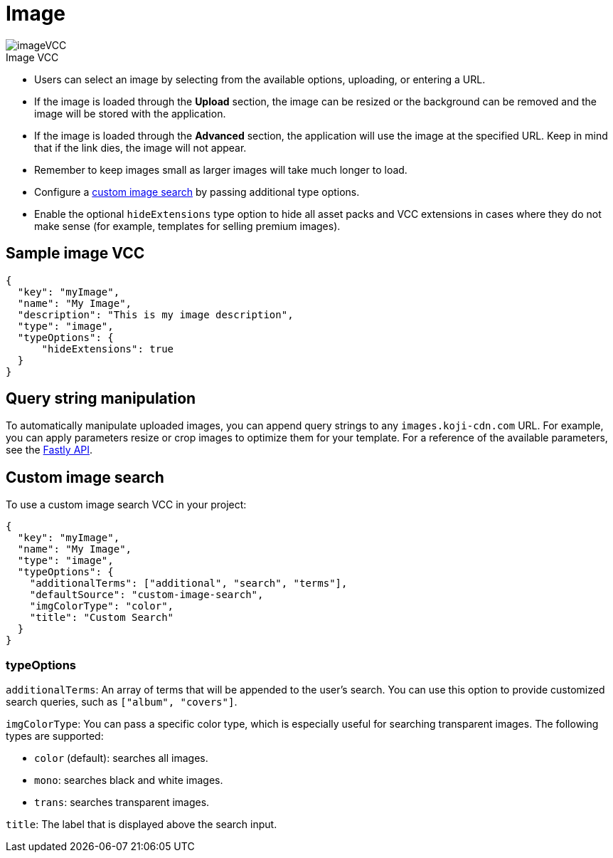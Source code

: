 = Image
:page-slug: image
:page-description: Standard VCC for selecting an image.
:figure-caption!:

[.float-group]
--
image::imageVCC.png[title="Image VCC",role="img-overview"]

* Users can
//tag::description[]
select an image by selecting from the available options, uploading, or entering a URL.
//end::description[]
* If the image is loaded through the *Upload* section, the image can be resized or the background can be removed and the image will be stored with the application.
* If the image is loaded through the *Advanced* section, the application will use the image at the specified URL. Keep in mind that if the link dies, the image will not appear.
* Remember to keep images small as larger images will take much longer to load.
* Configure a <<_custom_image_search,custom image search>> by passing additional type options.
* Enable the optional `hideExtensions` type option to hide all asset packs and VCC extensions in cases where they do not make sense (for example, templates for selling premium images).
--

== Sample image VCC

[source,json]
----
{
  "key": "myImage",
  "name": "My Image",
  "description": "This is my image description",
  "type": "image",
  "typeOptions": {
      "hideExtensions": true
  }
}
----

== Query string manipulation

To automatically manipulate uploaded images, you can append query strings to any `images.koji-cdn.com` URL.
For example, you can apply parameters resize or crop images to optimize them for your template.
For a reference of the available parameters, see the https://docs.fastly.com/api/imageopto/#api[Fastly API].

== Custom image search

To use a custom image search VCC in your project:

[source,json]
----
{
  "key": "myImage",
  "name": "My Image",
  "type": "image",
  "typeOptions": {
    "additionalTerms": ["additional", "search", "terms"],
    "defaultSource": "custom-image-search",
    "imgColorType": "color",
    "title": "Custom Search"
  }
}
----

=== typeOptions

`additionalTerms`: An array of terms that will be appended to the user's search.
You can use this option to provide customized search queries, such as `["album", "covers"]`.

`imgColorType`: You can pass a specific color type, which is especially useful for searching transparent images.
The following types are supported:

* `color` (default): searches all images.
* `mono`: searches black and white images.
* `trans`: searches transparent images.

`title`: The label that is displayed above the search input.
